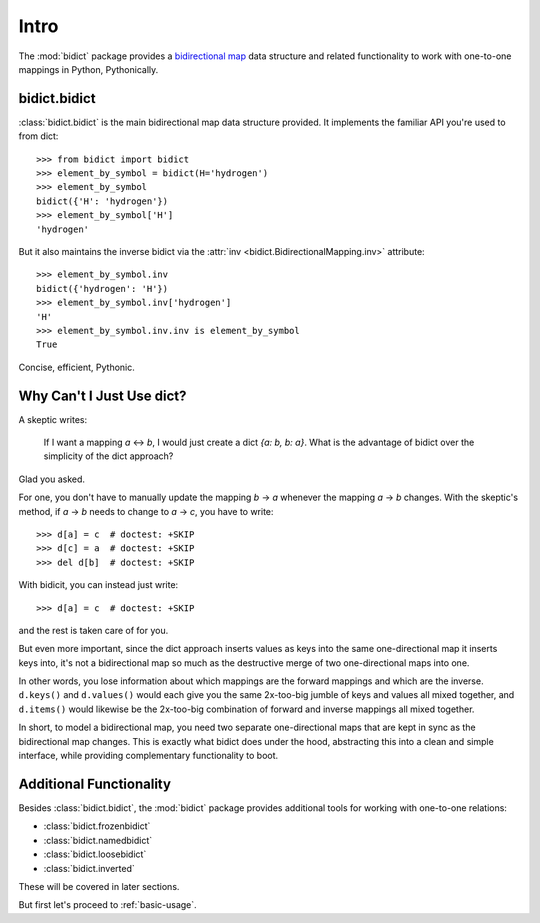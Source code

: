 .. _intro:

Intro
=====

The :mod:`bidict` package provides a
`bidirectional map <https://en.wikipedia.org/wiki/Bidirectional_map>`_
data structure
and related functionality to work with one-to-one mappings in Python,
Pythonically.

bidict.bidict
-------------

:class:`bidict.bidict`
is the main bidirectional map data structure provided.
It implements the familiar API you're used to from dict::

    >>> from bidict import bidict
    >>> element_by_symbol = bidict(H='hydrogen')
    >>> element_by_symbol
    bidict({'H': 'hydrogen'})
    >>> element_by_symbol['H']
    'hydrogen'

But it also maintains the inverse bidict via the
:attr:`inv <bidict.BidirectionalMapping.inv>` attribute::

    >>> element_by_symbol.inv
    bidict({'hydrogen': 'H'})
    >>> element_by_symbol.inv['hydrogen']
    'H'
    >>> element_by_symbol.inv.inv is element_by_symbol
    True

Concise, efficient, Pythonic.


Why Can't I Just Use dict?
--------------------------

A skeptic writes:

    If I want a mapping *a* ↔︎ *b*,
    I would just create a dict *{a: b, b: a}*.
    What is the advantage of bidict
    over the simplicity of the dict approach?

Glad you asked.

For one, you don't have to manually update the mapping *b* → *a*
whenever the mapping *a* → *b* changes.
With the skeptic's method,
if *a* → *b* needs to change to *a* → *c*,
you have to write::

    >>> d[a] = c  # doctest: +SKIP
    >>> d[c] = a  # doctest: +SKIP
    >>> del d[b]  # doctest: +SKIP

With bidicit, you can instead just write::

    >>> d[a] = c  # doctest: +SKIP

and the rest is taken care of for you.

But even more important,
since the dict approach
inserts values as keys into the same one-directional map it inserts keys into,
it's not a bidirectional map so much as
the destructive merge of two one-directional maps into one.

In other words,
you lose information about which mappings are the forward mappings
and which are the inverse.
``d.keys()`` and ``d.values()`` would each give you
the same 2x-too-big jumble of keys and values
all mixed together,
and ``d.items()`` would likewise be
the 2x-too-big combination of forward and inverse mappings
all mixed together.

In short,
to model a bidirectional map,
you need two separate one-directional maps
that are kept in sync as the bidirectional map changes.
This is exactly what bidict does under the hood,
abstracting this into a clean and simple interface,
while providing complementary functionality to boot.

Additional Functionality
------------------------

Besides :class:`bidict.bidict`,
the :mod:`bidict` package provides additional tools
for working with one-to-one relations:

- :class:`bidict.frozenbidict`
- :class:`bidict.namedbidict`
- :class:`bidict.loosebidict`
- :class:`bidict.inverted`

These will be covered in later sections.

But first let's proceed to :ref:`basic-usage`.
